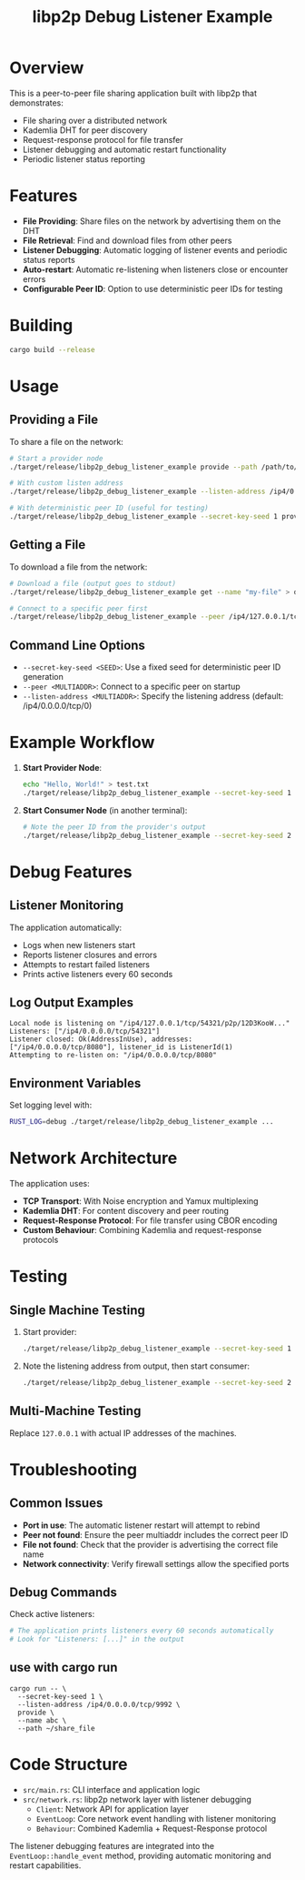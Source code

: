 #+TITLE: libp2p Debug Listener Example

* Overview

This is a peer-to-peer file sharing application built with libp2p that demonstrates:
- File sharing over a distributed network
- Kademlia DHT for peer discovery
- Request-response protocol for file transfer
- Listener debugging and automatic restart functionality
- Periodic listener status reporting

* Features

- **File Providing**: Share files on the network by advertising them on the DHT
- **File Retrieval**: Find and download files from other peers
- **Listener Debugging**: Automatic logging of listener events and periodic status reports
- **Auto-restart**: Automatic re-listening when listeners close or encounter errors
- **Configurable Peer ID**: Option to use deterministic peer IDs for testing

* Building

#+BEGIN_SRC bash
cargo build --release
#+END_SRC

* Usage

** Providing a File

To share a file on the network:

#+BEGIN_SRC bash
# Start a provider node
./target/release/libp2p_debug_listener_example provide --path /path/to/your/file.txt --name "my-file"

# With custom listen address
./target/release/libp2p_debug_listener_example --listen-address /ip4/0.0.0.0/tcp/8080 provide --path /path/to/file.txt --name "my-file"

# With deterministic peer ID (useful for testing)
./target/release/libp2p_debug_listener_example --secret-key-seed 1 provide --path /path/to/file.txt --name "my-file"
#+END_SRC

** Getting a File

To download a file from the network:

#+BEGIN_SRC bash
# Download a file (output goes to stdout)
./target/release/libp2p_debug_listener_example get --name "my-file" > downloaded_file.txt

# Connect to a specific peer first
./target/release/libp2p_debug_listener_example --peer /ip4/127.0.0.1/tcp/8080/p2p/12D3KooW... get --name "my-file" > downloaded_file.txt
#+END_SRC

** Command Line Options

- ~--secret-key-seed <SEED>~: Use a fixed seed for deterministic peer ID generation
- ~--peer <MULTIADDR>~: Connect to a specific peer on startup
- ~--listen-address <MULTIADDR>~: Specify the listening address (default: /ip4/0.0.0.0/tcp/0)

* Example Workflow

1. **Start Provider Node**:
   #+BEGIN_SRC bash
   echo "Hello, World!" > test.txt
   ./target/release/libp2p_debug_listener_example --secret-key-seed 1 provide --path test.txt --name "hello"
   #+END_SRC

2. **Start Consumer Node** (in another terminal):
   #+BEGIN_SRC bash
   # Note the peer ID from the provider's output
   ./target/release/libp2p_debug_listener_example --secret-key-seed 2 --peer /ip4/127.0.0.1/tcp/<PORT>/p2p/<PEER_ID> get --name "hello"
   #+END_SRC

* Debug Features

** Listener Monitoring

The application automatically:
- Logs when new listeners start
- Reports listener closures and errors
- Attempts to restart failed listeners
- Prints active listeners every 60 seconds

** Log Output Examples

#+BEGIN_SRC
Local node is listening on "/ip4/127.0.0.1/tcp/54321/p2p/12D3KooW..."
Listeners: ["/ip4/0.0.0.0/tcp/54321"]
Listener closed: Ok(AddressInUse), addresses: ["/ip4/0.0.0.0/tcp/8080"], listener_id is ListenerId(1)
Attempting to re-listen on: "/ip4/0.0.0.0/tcp/8080"
#+END_SRC

** Environment Variables

Set logging level with:
#+BEGIN_SRC bash
RUST_LOG=debug ./target/release/libp2p_debug_listener_example ...
#+END_SRC

* Network Architecture

The application uses:
- **TCP Transport**: With Noise encryption and Yamux multiplexing
- **Kademlia DHT**: For content discovery and peer routing
- **Request-Response Protocol**: For file transfer using CBOR encoding
- **Custom Behaviour**: Combining Kademlia and request-response protocols

* Testing

** Single Machine Testing

1. Start provider:
   #+BEGIN_SRC bash
   ./target/release/libp2p_debug_listener_example --secret-key-seed 1 provide --path README.org --name "readme"
   #+END_SRC

2. Note the listening address from output, then start consumer:
   #+BEGIN_SRC bash
   ./target/release/libp2p_debug_listener_example --secret-key-seed 2 --peer /ip4/127.0.0.1/tcp/<PORT>/p2p/<PEER_ID> get --name "readme"
   #+END_SRC

** Multi-Machine Testing

Replace ~127.0.0.1~ with actual IP addresses of the machines.

* Troubleshooting

** Common Issues

- **Port in use**: The automatic listener restart will attempt to rebind
- **Peer not found**: Ensure the peer multiaddr includes the correct peer ID
- **File not found**: Check that the provider is advertising the correct file name
- **Network connectivity**: Verify firewall settings allow the specified ports

** Debug Commands

Check active listeners:
#+BEGIN_SRC bash
# The application prints listeners every 60 seconds automatically
# Look for "Listeners: [...]" in the output
#+END_SRC

** use with cargo run

#+begin_src shell
cargo run -- \
  --secret-key-seed 1 \
  --listen-address /ip4/0.0.0.0/tcp/9992 \
  provide \
  --name abc \
  --path ~/share_file
#+end_src

* Code Structure

- ~src/main.rs~: CLI interface and application logic
- ~src/network.rs~: libp2p network layer with listener debugging
  - ~Client~: Network API for application layer
  - ~EventLoop~: Core network event handling with listener monitoring
  - ~Behaviour~: Combined Kademlia + Request-Response protocol

The listener debugging features are integrated into the ~EventLoop::handle_event~ method, providing automatic monitoring and restart capabilities.
